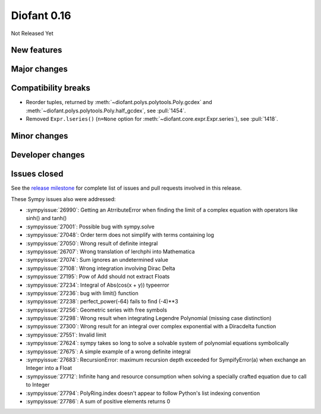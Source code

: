 ============
Diofant 0.16
============

Not Released Yet

New features
============

Major changes
=============

Compatibility breaks
====================

* Reorder tuples, returned by :meth:`~diofant.polys.polytools.Poly.gcdex` and :meth:`~diofant.polys.polytools.Poly.half_gcdex`, see :pull:`1454`.
* Removed ``Expr.lseries()`` (``n=None`` option for :meth:`~diofant.core.expr.Expr.series`), see :pull:`1418`.

Minor changes
=============

Developer changes
=================

Issues closed
=============

See the `release milestone <https://github.com/diofant/diofant/milestone/10?closed=1>`_
for complete list of issues and pull requests involved in this release.

These Sympy issues also were addressed:

* :sympyissue:`26990`: Getting an AtrributeError when finding the limit of a complex equation with operators like sinh() and tanh()
* :sympyissue:`27001`: Possible bug with sympy.solve
* :sympyissue:`27048`: Order term does not simplify with terms containing log
* :sympyissue:`27050`: Wrong result of definite integral
* :sympyissue:`26707`: Wrong translation of lerchphi into Mathematica
* :sympyissue:`27074`: Sum ignores an undetermined value
* :sympyissue:`27108`: Wrong integration involving Dirac Delta
* :sympyissue:`27195`: Pow of Add should not extract Floats
* :sympyissue:`27234`: Integral of Abs(cos(x + y)) typeerror
* :sympyissue:`27236`: bug with limit() function
* :sympyissue:`27238`: perfect_power(-64) fails to find (-4)**3
* :sympyissue:`27256`: Geometric series with free symbols
* :sympyissue:`27298`: Wrong result when integrating Legendre Polynomial (missing case distinction)
* :sympyissue:`27300`: Wrong result for an integral over complex exponential with a Diracdelta function
* :sympyissue:`27551`: Invalid limit
* :sympyissue:`27624`: sympy takes so long to solve a solvable system of polynomial equations symbolically
* :sympyissue:`27675`: A simple example of a wrong definite integral
* :sympyissue:`27683`: RecursionError: maximum recursion depth exceeded for SympifyError(a) when exchange an Integer into a Float
* :sympyissue:`27712`: Infinite hang and resource consumption when solving a specially crafted equation due to call to Integer
* :sympyissue:`27794`: PolyRing.index doesn't appear to follow Python's list indexing convention
* :sympyissue:`27786`: A sum of positive elements returns 0
